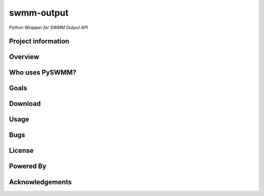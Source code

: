swmm-output 
===========

*Python Wrapper for SWMM Output API*

Project information
-------------------


Overview
--------


Who uses PySWMM?
----------------


Goals
-----


Download
--------


Usage
-----


Bugs
----


License
-------


Powered By
----------


Acknowledgements
----------------


